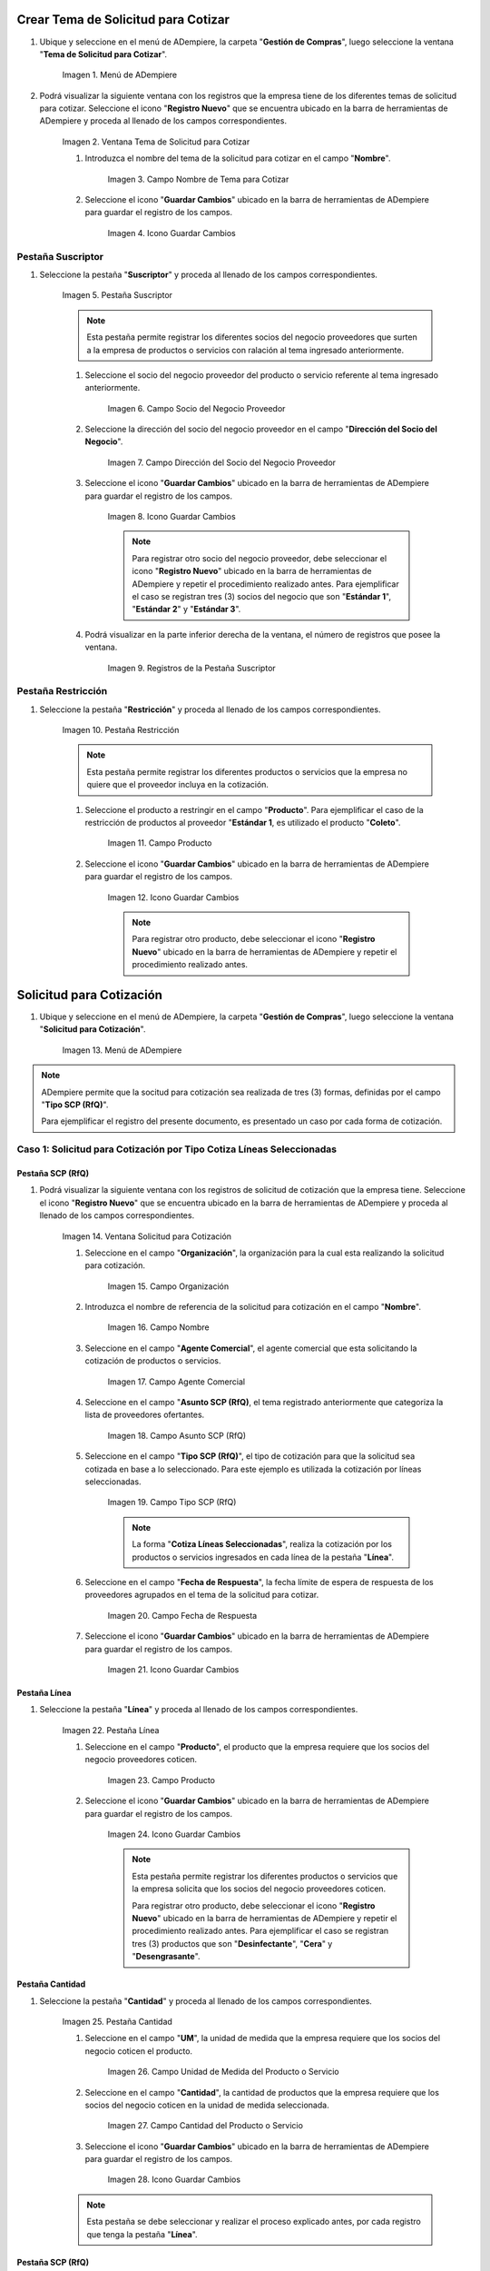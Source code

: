 .. |Menú de ADempiere| image:: resources/menu1.png
.. |Ventana Tema de Solicitud para Cotizar| image:: resources/ventana1.png
.. |Campo Nombre de Tema para Cotizar| image:: resources/nombre1.png
.. |Icono Guardar Cambios 1| image:: resources/guardar1.png
.. |Pestaña Suscriptor| image:: resources/pest1.png
.. |Campo Socio del Negocio Proveedor 1| image:: resources/socio1.png
.. |Campo Dirección del Socio del Negocio Proveedor 1| image:: resources/diresocio1.png
.. |Icono Guardar Cambios 2| image:: resources/guardar2.png
.. |Registros de la Pestaña Suscriptor| image:: resources/pest2.png
.. |Pestaña Restricción| image:: resources/pest3.png
.. |Campo Producto 1| image:: resources/producto1.png
.. |Icono Guardar Cambios 3| image:: resources/guardar3.png
.. |Menú de ADempiere 2| image:: resources/menu2.png
.. |Ventana Solicitud para Cotización| image:: resources/ventana2.png
.. |Campo Organización 1| image:: resources/org1.png
.. |Campo Nombre de Solicitud para Cotización| image:: resources/nombre2.png
.. |Campo Agente Comercial| image:: resources/agente1.png
.. |Campo Asunto SCP (RfQ)| image:: resources/asunto1.png
.. |Campo Tipo SCP (RfQ)| image:: resources/tiposcp1.png
.. |Campo Fecha de Respuesta| image:: resources/fechaent1.png
.. |Icono Guardar Cambios 4| image:: resources/guardar4.png
.. |Pestaña Línea| image:: resources/pest4.png
.. |Campo Producto| image:: resources/producto2.png
.. |Icono Guardar Cambios 5| image:: resources/guardar5.png
.. |Pestaña Cantidad| image:: resources/pest5.png
.. |Campo UM 1| image:: resources/um1.png
.. |Campo Cantidad 1| image:: resources/cant1.png
.. |Icono Guardar Cambios 6| image:: resources/guardar6.png
.. |Opción Crea e Invita| image:: resources/crear1.png
.. |Ventana Crea e Invita| image:: resources/ok1.png
.. |Caso Solicitud 2| image:: resources/casosol2.png
.. |Caso Solicitud 3| image:: resources/casosol3.png
.. |Menú de ADempiere 3| image:: resources/menu3.png
.. |Ventana Solicitud para Cotización con Respuesta| image:: resources/ventana3.png
.. |Registro 1 por Socio del Negocio Proveedor| image:: resources/registro1.png
.. |Pestaña Línea Respuesta 1| image:: resources/pest6.png
.. |Registro del Producto 1| image:: resources/registro2.png
.. |Pestaña Cantidad Respuesta 1| image:: resources/pest7.png
.. |Campo Precio| image:: resources/precio1.png
.. |Icono Guardar Cambios 7| image:: resources/guardar7.png
.. |Opción Completar Verificación| image:: resources/completar1.png
.. |Ventana Completar Verificación| image:: resources/ok2.png
.. |Checklist Completo| image:: resources/registro3.png
.. |Reporte de Solicitud de Cotización con Respuesta 1| image:: resources/reporte1.png
.. |Caso Solicitud con Respuesta 2| image:: resources/registro4.png
.. |Reporte de Solicitud de Cotización con Respuesta 2| image:: resources/reporte2.png
.. |Caso Solicitud con Respuesta 3| image:: resources/registro5.png
.. |Reporte de Solicitud de Cotización con Respuesta 3| image:: resources/reporte3.png
.. |Registro del Caso 1| image:: resources/registro6.png
.. |Ventana Validación de Respuestas| image:: resources/ok3.png
.. |Registro del Caso 2| image:: resources/registro7.png
.. |Registro del Caso 3| image:: resources/registro8.png
.. |Checklist Ganador Seleccionado 1| image:: resources/ganador1.png
.. |Checklist Ganador Seleccionado 2| image:: resources/ganador2.png
.. |Checklist Ganador Seleccionado 3| image:: resources/ganador3.png
.. |Icono Proceso| image:: resources/proceso.png
.. |Ventana Crea Orden de Compra| image:: resources/ok4.png
.. |Orden de Compra 1| image:: resources/compra1.png
.. |Orden de Compra 2| image:: resources/compra2.png
.. |Orden de Compra 3| image:: resources/compra4.png
.. |Orden de Compra 4| image:: resources/compra3.png

.. _documento/solicitud-cotización:

Crear Tema de Solicitud para Cotizar
====================================

#. Ubique y seleccione en el menú de ADempiere, la carpeta "**Gestión de Compras**", luego seleccione la ventana "**Tema de Solicitud para Cotizar**".

    |Menú de ADempiere| 

    Imagen 1. Menú de ADempiere

#. Podrá visualizar la siguiente ventana con los registros que la empresa tiene de los diferentes temas de solicitud para cotizar. Seleccione el icono "**Registro Nuevo**" que se encuentra ubicado en la barra de herramientas de ADempiere y proceda al llenado de los campos correspondientes.

    |Ventana Tema de Solicitud para Cotizar|

    Imagen 2. Ventana Tema de Solicitud para Cotizar

    #. Introduzca el nombre del tema de la solicitud para cotizar en el campo "**Nombre**".

        |Campo Nombre de Tema para Cotizar|

        Imagen 3. Campo Nombre de Tema para Cotizar

    #. Seleccione el icono "**Guardar Cambios**" ubicado en la barra de herramientas de ADempiere para guardar el registro de los campos.

        |Icono Guardar Cambios 1|

        Imagen 4. Icono Guardar Cambios

Pestaña Suscriptor
******************

#. Seleccione la pestaña "**Suscriptor**" y proceda al llenado de los campos correspondientes.

    |Pestaña Suscriptor|

    Imagen 5. Pestaña Suscriptor

    .. note::

        Esta pestaña permite registrar los diferentes socios del negocio proveedores que surten a la empresa de productos o servicios con ralación al tema ingresado anteriormente.

    #. Seleccione el socio del negocio proveedor del producto o servicio referente al tema ingresado anteriormente.

        |Campo Socio del Negocio Proveedor 1|

        Imagen 6. Campo Socio del Negocio Proveedor

    #. Seleccione la dirección del socio del negocio proveedor en el campo "**Dirección del Socio del Negocio**".

        |Campo Dirección del Socio del Negocio Proveedor 1|

        Imagen 7. Campo Dirección del Socio del Negocio Proveedor

    #. Seleccione el icono "**Guardar Cambios**" ubicado en la barra de herramientas de ADempiere para guardar el registro de los campos.

        |Icono Guardar Cambios 2|

        Imagen 8. Icono Guardar Cambios

        .. note::

            Para registrar otro socio del negocio proveedor, debe seleccionar el icono "**Registro Nuevo**" ubicado en la barra de herramientas de ADempiere y repetir el procedimiento realizado antes. Para ejemplificar el caso se registran tres (3) socios del negocio que son "**Estándar 1**", "**Estándar 2**" y "**Estándar 3**". 

    #. Podrá visualizar en la parte inferior derecha de la ventana, el número de registros que posee la ventana.

        |Registros de la Pestaña Suscriptor|

        Imagen 9. Registros de la Pestaña Suscriptor

Pestaña Restricción
*******************

#. Seleccione la pestaña "**Restricción**" y proceda al llenado de los campos correspondientes.

    |Pestaña Restricción|

    Imagen 10. Pestaña Restricción

    .. note::

        Esta pestaña permite registrar los diferentes productos o servicios que la empresa no quiere que el proveedor incluya en la cotización. 

    #. Seleccione el producto a restringir en el campo "**Producto**". Para ejemplificar el caso de la restricción de productos al proveedor "**Estándar 1**, es utilizado el producto "**Coleto**".

        |Campo Producto 1|

        Imagen 11. Campo Producto

    #. Seleccione el icono "**Guardar Cambios**" ubicado en la barra de herramientas de ADempiere para guardar el registro de los campos.

        |Icono Guardar Cambios 3|

        Imagen 12. Icono Guardar Cambios

        .. note::

            Para registrar otro producto, debe seleccionar el icono "**Registro Nuevo**" ubicado en la barra de herramientas de ADempiere y repetir el procedimiento realizado antes.  

Solicitud para Cotización
=========================

#. Ubique y seleccione en el menú de ADempiere, la carpeta "**Gestión de Compras**", luego seleccione la ventana "**Solicitud para Cotización**".

    |Menú de ADempiere 2| 

    Imagen 13. Menú de ADempiere

.. note:: 

    ADempiere permite que la socitud para cotización sea realizada de tres (3) formas, definidas por el campo "**Tipo SCP (RfQ)**". 
    
    Para ejemplificar el registro del presente documento, es presentado un caso por cada forma de cotización.

Caso 1: Solicitud para Cotización por Tipo Cotiza Líneas Seleccionadas
**********************************************************************

Pestaña SCP (RfQ)
+++++++++++++++++

#. Podrá visualizar la siguiente ventana con los registros de solicitud de cotización que la empresa tiene. Seleccione el icono "**Registro Nuevo**" que se encuentra ubicado en la barra de herramientas de ADempiere y proceda al llenado de los campos correspondientes.

    |Ventana Solicitud para Cotización|

    Imagen 14. Ventana Solicitud para Cotización 

    #. Seleccione en el campo "**Organización**", la organización para la cual esta realizando la solicitud para cotización.

        |Campo Organización 1|

        Imagen 15. Campo Organización

    #. Introduzca el nombre de referencia de la solicitud para cotización en el campo "**Nombre**".
            
        |Campo Nombre de Solicitud para Cotización| 
            
        Imagen 16. Campo Nombre

    #. Seleccione en el campo "**Agente Comercial**", el agente comercial que esta solicitando la cotización de productos o servicios.
            
        |Campo Agente Comercial| 
            
        Imagen 17. Campo Agente Comercial

    #. Seleccione en el campo "**Asunto SCP (RfQ)**, el tema registrado anteriormente que categoriza la lista de proveedores ofertantes.

        |Campo Asunto SCP (RfQ)| 
            
        Imagen 18. Campo Asunto SCP (RfQ)

    #. Seleccione en el campo "**Tipo SCP (RfQ)**", el tipo de cotización para que la solicitud sea cotizada en base a lo seleccionado. Para este ejemplo es utilizada la cotización por líneas seleccionadas. 

        |Campo Tipo SCP (RfQ)|

        Imagen 19. Campo Tipo SCP (RfQ)

        .. note:: 

            La forma "**Cotiza Líneas Seleccionadas**", realiza la cotización por los productos o servicios ingresados en cada línea de la pestaña "**Línea**".  

    #. Seleccione en el campo "**Fecha de Respuesta**", la fecha límite de espera de respuesta de los proveedores agrupados en el tema de la solicitud para cotizar.

        |Campo Fecha de Respuesta|

        Imagen 20. Campo Fecha de Respuesta

    #. Seleccione el icono "**Guardar Cambios**" ubicado en la barra de herramientas de ADempiere para guardar el registro de los campos.

        |Icono Guardar Cambios 4|

        Imagen 21. Icono Guardar Cambios

Pestaña Línea
+++++++++++++

#. Seleccione la pestaña "**Línea**" y proceda al llenado de los campos correspondientes.

    |Pestaña Línea|

    Imagen 22. Pestaña Línea

    #. Seleccione en el campo "**Producto**", el producto que la empresa requiere que los socios del negocio proveedores coticen.

        |Campo Producto|

        Imagen 23. Campo Producto

    #. Seleccione el icono "**Guardar Cambios**" ubicado en la barra de herramientas de ADempiere para guardar el registro de los campos.

        |Icono Guardar Cambios 5|

        Imagen 24. Icono Guardar Cambios
    
        .. note::

            Esta pestaña permite registrar los diferentes productos o servicios que la empresa solicita que los socios del negocio proveedores coticen. 

            Para registrar otro producto, debe seleccionar el icono "**Registro Nuevo**" ubicado en la barra de herramientas de ADempiere y repetir el procedimiento realizado antes. Para ejemplificar el caso se registran tres (3) productos que son "**Desinfectante**", "**Cera**" y "**Desengrasante**". 

Pestaña Cantidad
++++++++++++++++

#. Seleccione la pestaña "**Cantidad**" y proceda al llenado de los campos correspondientes.

    |Pestaña Cantidad|

    Imagen 25. Pestaña Cantidad

    #. Seleccione en el campo "**UM**", la unidad de medida que la empresa requiere que los socios del negocio coticen el producto.

        |Campo UM 1|

        Imagen 26. Campo Unidad de Medida del Producto o Servicio

    #. Seleccione en el campo "**Cantidad**", la cantidad de productos que la empresa requiere que los socios del negocio coticen en la unidad de medida seleccionada.

        |Campo Cantidad 1|

        Imagen 27. Campo Cantidad del Producto o Servicio

    #. Seleccione el icono "**Guardar Cambios**" ubicado en la barra de herramientas de ADempiere para guardar el registro de los campos.

        |Icono Guardar Cambios 6|

        Imagen 28. Icono Guardar Cambios

    .. note::

        Esta pestaña se debe seleccionar y realizar el proceso explicado antes, por cada registro que tenga la pestaña "**Línea**".

Pestaña SCP (RfQ)
+++++++++++++++++

#. Regrese a la ventana principal "**SCP (RfQ)**" y seleccione la opción "**Crea e Invita**", para enviar la notifiación vía correo electrónico a los socios del negocio proveedores agrupados en el tema de solicitud realizado anteriormente.

    |Opción Crea e Invita|

    Imagen 29. Opción Crea e Invita

    #. Podrá visualizar la siguiente ventana de la opción "**Crea e Invita**", donde debe tildar el checklist "**Envía invitación de SCP (RfQ) a los proveedores**" y la opción "**OK**".

        |Ventana Crea e Invita|

        Imagen 30. Ventana Crea e Invita


Caso 2: Solicitud para Cotización por Tipo Cotiza Sólo el Total
***************************************************************

#. Realice el procedimiento regular para generar una "**Solicitud para Cotización**" explicado anteriormente, con la diferencia de que debe seleccionar en el campo "**Tipo SCP (RfQ)**", la opción "**Cotiza Sólo el Total**". Al culminar todo el procedimiento hasta el envío de la notificación a los socios del negocio proveedores, el registro quedaría de la siguiente manera.

    |Caso Solicitud 2|

    Imagen 31. Registro de la Solicitud para Cotización por Tipo Cotiza Sólo el Total

    .. note:: 

        La forma "**Cotiza Sólo el Total**", realiza la cotización sumando el total de cada línea de la solicitud.  


Caso 3: Solicitud para Cotización por Tipo Cótiza todas las Líneas
******************************************************************

#. Realice el procedimiento regular para generar una "**Solicitud para Cotización**" explicado anteriormente, con la diferencia de que debe seleccionar en el campo "**Tipo SCP (RfQ)**", la opción "**Cotiza todas las Líneas**". Al culminar todo el procedimiento hasta el envío de la notificación a los socios del negocio proveedores, el registro quedaría de la siguiente manera.

    |Caso Solicitud 3|

    Imagen 32. Registro de la Solicitud para Cotización por Tipo Cotiza todas las Líneas

    .. note:: 

        La forma "**Cotiza todas las Líneas**", realiza la cotización comparando la igualdad que existe entre la cantidad de productos o servicios solicitados y la cantidad de productos o servicios ofertados por el proveedor.


Solicitud para Cotización con Respuesta
=======================================

#. Ubique y seleccione en el menú de ADempiere, la carpeta "**Gestión de Compras**", luego seleccione la ventana "**Solicitud para Cotización**".

    |Menú de ADempiere 3| 

    Imagen 33. Menú de ADempiere

    #. Podrá visualizar la ventana "**Solicitud para Cotización con Respuesta**", con los registros de solicitud de cotización creados luego de seleccionar la opción "**Crea e Invita**", de la ventana "**Solicitud para Cotización**".

        |Ventana Solicitud para Cotización con Respuesta|

        Imagen 34. Ventana de Solicitud para Cotización con Respuesta

        .. note:: 

            ADempiere crea tantos registros de solicitud de cotización con respuesta como proveedores tenga la solicitud de cotización realizada por la empresa. Cada registro creado de una solicitud de cotización contiene su mismo número de documento en el campo "**SCP (RfQ)**". 
            
            Puede cambiar la vista de la ventana con ayuda del icono "**Cambiar mono/multi registro**", ubicado en la barra de herramientas de ADempiere. De esta manera, puede visualizar en la pestaña "**Línea Respuesta**" los registros de productos por proveedor que posee la solicitud de cotización con respuesta.

    #. Ubique en el registro de la solicitud de cotización con respuesta, el socio del negocio proveedor para cargar a ADempiere la respuesta de cotización por producto.

        |Registro 1 por Socio del Negocio Proveedor|

        Imagen 35. Registro por Socio del Negocio Proveedor

Caso 1: Solicitud para Cotización (Con Respuesta) por Tipo Cotiza Líneas Seleccionadas
**************************************************************************************

Pestaña Línea Respuesta
+++++++++++++++++++++++

#. Seleccione la pestaña "**Línea Respuesta**" para navegar entre los registros de productos o servicios que fueron cotizados al socio del negocio proveedor.

    |Pestaña Línea Respuesta 1|

    Imagen 36. Pestaña Línea Respuesta

    .. note:: 

        Puede visualizar en la parte inferior derecha de la pestaña, la cantidad de registros de productos cotizados que posee el socio del negocio proveedor.

    #. Ubique el registro del producto para cargar la respuesta del socio del negocio proveedor.

        |Registro del Producto 1|

        Imagen 37. Registro del Producto Desinfectante

Pestaña Cantidad Respuesta
++++++++++++++++++++++++++

#. Seleccione la pestaña "**Cantidad Respuesta**" para cargar el precio cotizado por el socio del negocio proveedor.

    |Pestaña Cantidad Respuesta 1|

    Imagen 38. Pestaña Cantidad Respuesta

    #. Introduzca en el campo "**Precio**", la respuesta del precio cotizado por el socio del negocio proveedor.

        |Campo Precio|

        Imagen 39. Campo Precio

    #. Seleccione el icono "**Guardar Cambios**" ubicado en la barra de herramientas de ADempiere para guardar el registro de los campos.

        |Icono Guardar Cambios 7|

        Imagen 40. Icono Guardar Cambios

    .. note:: 

        Esta pestaña se debe seleccionar y realizar el proceso explicado antes, por cada registro que tenga la pestaña “**Línea Respuesta**”.

Pestaña Respuesta
+++++++++++++++++

#. Regrese a la ventana principal "**Respuesta**" y seleccione la opción "**Completar Verificación**", para completar el documento de solicitud de cotización con respuesta.
    
    |Opción Completar Verificación|

    Imagen 41. Opción Completar Verificación

    #. Podrá visualizar la siguiente ventana de la opción "**Completar Verificación**", donde debe seleccionar la opción "**OK**" para completar el documento.

        |Ventana Completar Verificación|

        Imagen 42. Ventana Completar Verificación

#. Podrá visualizar que el checklist "**Completo**" se tilda automáticamente al completar el documento.

    |Checklist Completo| 

    Imagen 43. Checklist Completo

.. note::

    Repita en cada uno de los registros de socios del negocio proveedores de la "**Solicitud para Cotización (Con Respuesta) por Tipo Cotiza Líneas Seleccionadas**", el procedimiento explicado anteriormente.


Consultar el Reporte de Respuesta de Solicitud para Cotización
++++++++++++++++++++++++++++++++++++++++++++++++++++++++++++++

#. Al consultar la solicitud de cotización con respuesta de "**Caso 1: Solicitud para Cotización (Con Respuesta) por Tipo Cotiza Líneas Seleccionadas**", se obtiene el siguiente reporte.

    |Reporte de Solicitud de Cotización con Respuesta 1|

    Imagen 44. Reporte de Solicitud de Cotización con Respuesta Caso 1

Caso 2: Solicitud para Cotización (Con Respuesta) por Tipo Cotiza Sólo el Total
*******************************************************************************

#. Realice el procedimiento regular para generar una "**Solicitud para Cotización con Respuesta**" explicado anteriormente. 

    |Caso Solicitud con Respuesta 2|

    Imagen 45. Registro de la Solicitud para Cotización (Con Respuesta) por Tipo Cotiza Sólo el Total 

Consultar el Reporte de Respuesta de Solicitud para Cotización
++++++++++++++++++++++++++++++++++++++++++++++++++++++++++++++

#. Al consultar la solicitud de cotización con respuesta de "**Caso 2: Solicitud para Cotización (Con Respuesta) por Tipo Cotiza Sólo el Total**", se obtiene el siguiente reporte.

    |Reporte de Solicitud de Cotización con Respuesta 2|

    Imagen 46. Reporte de Solicitud de Cotización con Respuesta Caso 2

Caso 3: Solicitud para Cotización (Con Respuesta) por Tipo Cótiza todas las Líneas
**********************************************************************************

#. Realice el procedimiento regular para generar una "**Solicitud para Cotización con Respuesta**" explicado anteriormente. 

    |Caso Solicitud con Respuesta 3|

    Imagen 47. Registro de la Solicitud para Cotización (Con Respuesta) por Tipo Cótiza todas las Líneas

Consultar el Reporte de Respuesta de Solicitud para Cotización
++++++++++++++++++++++++++++++++++++++++++++++++++++++++++++++

#. Al consultar la solicitud de cotización con respuesta de "**Caso 3: Solicitud para Cotización (Con Respuesta) por Tipo Cótiza todas las Líneas**", se obtiene el siguiente reporte.

    |Reporte de Solicitud de Cotización con Respuesta 3|

    Imagen 48. Reporte de Solicitud de Cotización con Respuesta Caso 3

Solicitud para Cotización
=========================

Caso 1: Solicitud para Cotización por Tipo Cotiza Líneas Seleccionadas
**********************************************************************

#. Ubique en la ventana "**Solicitud para Cotización**" el registro del "**Caso 1: Solicitud para Cotización por Tipo Cotiza Líneas Seleccionadas**" y seleccione la opción "**Valuación de Respuestas**".

    |Registro del Caso 1|

    Imagen 49. Registro del Caso 1.

#. Podrá visualizar la ventana "**Validación de Respuestas**" donde debe seleccionar la opción "**OK**".

    |Ventana Validación de Respuestas|

    Imagen 50. Ventana Validación de Respuesta

Caso 2: Solicitud para Cotización por Tipo Cotiza Sólo el Total
***************************************************************

#. Ubique en la ventana "**Solicitud para Cotización**" el registro del "**Caso 1: Solicitud para Cotización por Tipo Cotiza Líneas Seleccionadas**" y seleccione la opción "**Valuación de Respuestas**".

    |Registro del Caso 2|

    Imagen 51. Registro del Caso 2

#. Podrá visualizar la ventana "**Validación de Respuestas**" donde debe seleccionar la opción "**OK**".

    |Ventana Validación de Respuestas|

    Imagen 52. Ventana Validación de Respuesta

Caso 3: Solicitud para Cotización por Tipo Cótiza todas las Líneas
******************************************************************

#. Ubique en la ventana "**Solicitud para Cotización**" el registro del "**Caso 1: Solicitud para Cotización por Tipo Cotiza Líneas Seleccionadas**" y seleccione la opción "**Valuación de Respuestas**".

    |Registro del Caso 3|

    Imagen 53. Registro del Caso 3

#. Podrá visualizar la ventana "**Validación de Respuestas**" donde debe seleccionar la opción "**OK**".

    |Ventana Validación de Respuestas|

    Imagen 54. Ventana Validación de Respuesta

Solicitud para Cotización con Respuesta
=======================================

Caso 1: Solicitud para Cotización (Con Respuesta) por Tipo Cotiza Líneas Seleccionadas
**************************************************************************************

#. Ubique en la ventana "**Solicitud para Cotización (Con Respuesta)**" el registro del "**Caso 1: Solicitud para Cotización por Tipo Cotiza Líneas Seleccionadas**" y navegue entre los registros de la pestaña "**Línea Respuesta**" de cada socio del negocio proveedor para buscar el registro que tenga el checklist "**Ganador Seleccionado**" tildado de la siguiente manera.

    |Checklist Ganador Seleccionado 1|

    Imagen 55. Checklist Ganador Seleccionado

Caso 2: Solicitud para Cotización (Con Respuesta) por Tipo Cotiza Sólo el Total
*******************************************************************************

#. Ubique en la ventana "**Solicitud para Cotización (Con Respuesta)**" el registro del "**Caso 2: Solicitud para Cotización (Con Respuesta) por Tipo Cotiza Sólo el Total**" y navegue entre los registros de cada socio del negocio proveedor para buscar el registro que tenga el checklist "**Ganador Seleccionado**" tildado de la siguiente manera.

    |Checklist Ganador Seleccionado 2|

    Imagen 56. Checklist Ganador Seleccionado

Caso 3: Solicitud para Cotización (Con Respuesta) por Tipo Cótiza todas las Líneas
**********************************************************************************

#. Ubique en la ventana "**Solicitud para Cotización (Con Respuesta)**" el registro del "**Caso 3: Solicitud para Cotización (Con Respuesta) por Tipo Cótiza todas las Líneas**" y navegue entre los registros de cada socio del negocio proveedor para buscar el registro que tenga el checklist "**Ganador Seleccionado**" tildado de la siguiente manera.

    |Checklist Ganador Seleccionado 3|

    Imagen 57. Checklist Ganador Seleccionado

Crear Orden de Compra 
=====================

Caso 1: Solicitud para Cotización por Tipo Cotiza Líneas Seleccionadas
**********************************************************************

#. Ubique en la ventana "**Solicitud para Cotización**" el registro del "**Caso 1: Solicitud para Cotización por Tipo Cotiza Líneas Seleccionadas**" y seleccione la opción "**Crear Orden de Compra**", ubicada en el icono "**Proceso**" de la barra de herramientas de ADempiere.

    |Icono Proceso|

    Imagen 58. Icono Proceso
    
    #. Podrá visualizar la ventana "**Crea Orden de Compra**" donde debe seleccionar el tipo de documento a generar en el campo "**Tipo de Documento**" y la opción "**OK**".

        |Ventana Crea Orden de Compra|

        Imagen 59. Ventana Crea Orden de Compra

#. ADempiere genera en la ventana "**Orden de Compra**", tantas órdenes de compra como ganadores seleccionados existan. En el ejemplo de este caso existen 2 ganadores seleccionados que son los socios "**Estándar 1**" y "**Estándar 2**".

    |Orden de Compra 1|

    Imagen 60. Orden de Compra del Socio del Negocio Proveedor Estándar 1.

    |Orden de Compra 2|

    Imagen 61. Orden de Compra del Socio del Negocio Proveedor Estándar 2.

Caso 2: Solicitud para Cotización (Con Respuesta) por Tipo Cotiza Sólo el Total
*******************************************************************************

#. Realice el procedimiento regular para generar una "**Orden de Compra**" explicado anteriormente. 

    |Orden de Compra 2|

    Imagen 62. Registro de Orden de Compra del Caso 2

Caso 3: Solicitud para Cotización (Con Respuesta) por Tipo Cótiza todas las Líneas
**********************************************************************************

#. Realice el procedimiento regular para generar una "**Orden de Compra**" explicado anteriormente. 

    |Orden de Compra 3|

    Imagen 63. Registro de Orden de Compra del Caso 3